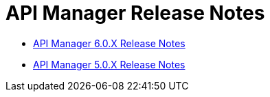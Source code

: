 = API Manager Release Notes
:keywords: release notes, api manager


* link:/documentation/display/current/API+Manager+6.0.X+Release+Notes[API Manager 6.0.X Release Notes]
* link:/documentation/display/current/API+Manager+5.0.X+Release+Notes[API Manager 5.0.X Release Notes]
